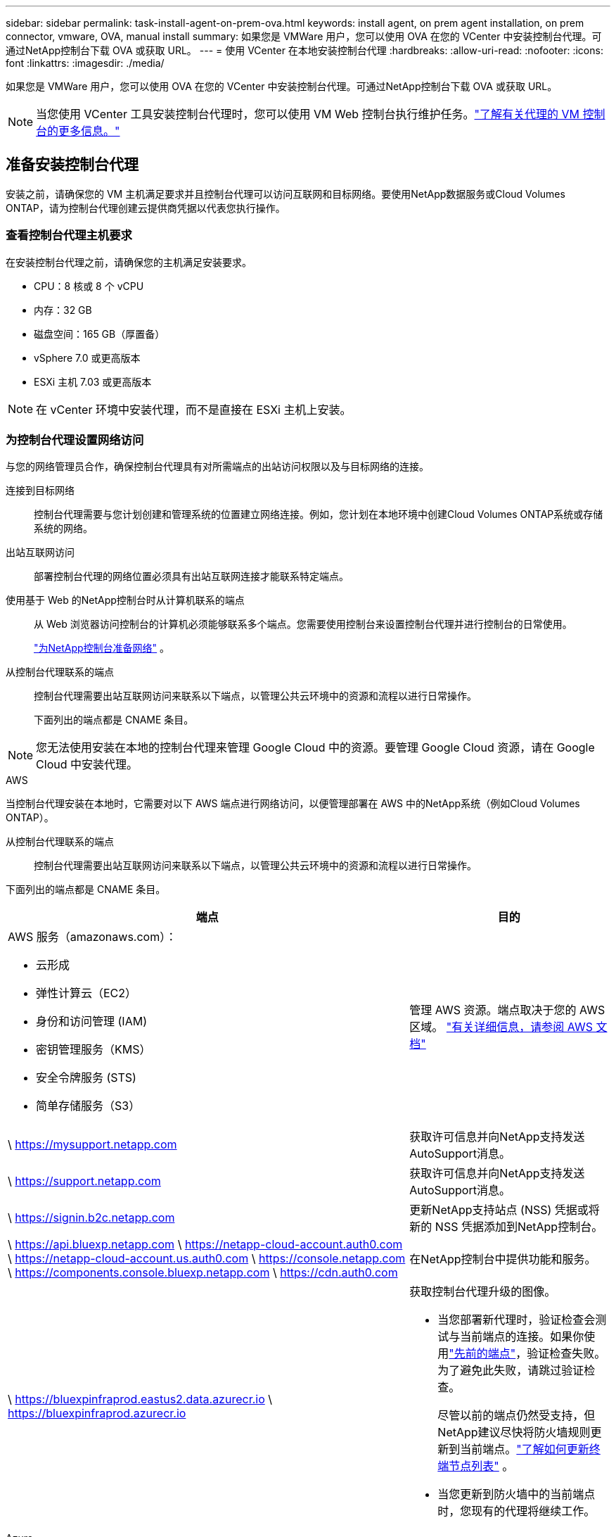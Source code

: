 ---
sidebar: sidebar 
permalink: task-install-agent-on-prem-ova.html 
keywords: install agent, on prem agent installation, on prem connector, vmware, OVA, manual install 
summary: 如果您是 VMWare 用户，您可以使用 OVA 在您的 VCenter 中安装控制台代理。可通过NetApp控制台下载 OVA 或获取 URL。 
---
= 使用 VCenter 在本地安装控制台代理
:hardbreaks:
:allow-uri-read: 
:nofooter: 
:icons: font
:linkattrs: 
:imagesdir: ./media/


[role="lead"]
如果您是 VMWare 用户，您可以使用 OVA 在您的 VCenter 中安装控制台代理。可通过NetApp控制台下载 OVA 或获取 URL。


NOTE: 当您使用 VCenter 工具安装控制台代理时，您可以使用 VM Web 控制台执行维护任务。link:task-agent-vm-config.html["了解有关代理的 VM 控制台的更多信息。"]



== 准备安装控制台代理

安装之前，请确保您的 VM 主机满足要求并且控制台代理可以访问互联网和目标网络。要使用NetApp数据服务或Cloud Volumes ONTAP，请为控制台代理创建云提供商凭据以代表您执行操作。



=== 查看控制台代理主机要求

在安装控制台代理之前，请确保您的主机满足安装要求。

* CPU：8 核或 8 个 vCPU
* 内存：32 GB
* 磁盘空间：165 GB（厚置备）
* vSphere 7.0 或更高版本
* ESXi 主机 7.03 或更高版本



NOTE: 在 vCenter 环境中安装代理，而不是直接在 ESXi 主机上安装。



=== 为控制台代理设置网络访问

与您的网络管理员合作，确保控制台代理具有对所需端点的出站访问权限以及与目标网络的连接。

连接到目标网络:: 控制台代理需要与您计划创建和管理系统的位置建立网络连接。例如，您计划在本地环境中创建Cloud Volumes ONTAP系统或存储系统的网络。


出站互联网访问:: 部署控制台代理的网络位置必须具有出站互联网连接才能联系特定端点。


使用基于 Web 的NetApp控制台时从计算机联系的端点::
+
--
从 Web 浏览器访问控制台的计算机必须能够联系多个端点。您需要使用控制台来设置控制台代理并进行控制台的日常使用。

link:reference-networking-saas-console.html["为NetApp控制台准备网络"] 。

--


从控制台代理联系的端点:: 控制台代理需要出站互联网访问来联系以下端点，以管理公共云环境中的资源和流程以进行日常操作。
+
--
下面列出的端点都是 CNAME 条目。

--



NOTE: 您无法使用安装在本地的控制台代理来管理 Google Cloud 中的资源。要管理 Google Cloud 资源，请在 Google Cloud 中安装代理。

[role="tabbed-block"]
====
.AWS
--
当控制台代理安装在本地时，它需要对以下 AWS 端点进行网络访问，以便管理部署在 AWS 中的NetApp系统（例如Cloud Volumes ONTAP）。

从控制台代理联系的端点:: 控制台代理需要出站互联网访问来联系以下端点，以管理公共云环境中的资源和流程以进行日常操作。
+
--
下面列出的端点都是 CNAME 条目。

[cols="2a,1a"]
|===
| 端点 | 目的 


 a| 
AWS 服务（amazonaws.com）：

* 云形成
* 弹性计算云（EC2）
* 身份和访问管理 (IAM)
* 密钥管理服务（KMS）
* 安全令牌服务 (STS)
* 简单存储服务（S3）

 a| 
管理 AWS 资源。端点取决于您的 AWS 区域。 https://docs.aws.amazon.com/general/latest/gr/rande.html["有关详细信息，请参阅 AWS 文档"^]



 a| 
\ https://mysupport.netapp.com
 a| 
获取许可信息并向NetApp支持发送AutoSupport消息。



 a| 
\ https://support.netapp.com
 a| 
获取许可信息并向NetApp支持发送AutoSupport消息。



 a| 
\ https://signin.b2c.netapp.com
 a| 
更新NetApp支持站点 (NSS) 凭据或将新的 NSS 凭据添加到NetApp控制台。



 a| 
\ https://api.bluexp.netapp.com \ https://netapp-cloud-account.auth0.com \ https://netapp-cloud-account.us.auth0.com \ https://console.netapp.com \ https://components.console.bluexp.netapp.com \ https://cdn.auth0.com
 a| 
在NetApp控制台中提供功能和服务。



 a| 
\ https://bluexpinfraprod.eastus2.data.azurecr.io \ https://bluexpinfraprod.azurecr.io
 a| 
获取控制台代理升级的图像。

* 当您部署新代理时，验证检查会测试与当前端点的连接。如果你使用link:link:reference-networking-saas-console-previous.html["先前的端点"]，验证检查失败。为了避免此失败，请跳过验证检查。
+
尽管以前的端点仍然受支持，但NetApp建议尽快将防火墙规则更新到当前端点。link:reference-networking-saas-console-previous.html#update-endpoint-list["了解如何更新终端节点列表"] 。

* 当您更新到防火墙中的当前端点时，您现有的代理将继续工作。


|===
--


--
.Azure
--
当控制台代理安装在本地时，它需要对以下 Azure 端点进行网络访问，以便管理部署在 Azure 中的NetApp系统（例如Cloud Volumes ONTAP）。

[cols="2a,1a"]
|===
| 端点 | 目的 


 a| 
\ https://management.azure.com \ https://login.microsoftonline.com \ https://blob.core.windows.net \ https://core.windows.net
 a| 
管理 Azure 公共区域中的资源。



 a| 
\ https://management.chinacloudapi.cn \ https://login.chinacloudapi.cn \ https://blob.core.chinacloudapi.cn \ https://core.chinacloudapi.cn
 a| 
管理 Azure 中国区域的资源。



 a| 
\ https://mysupport.netapp.com
 a| 
获取许可信息并向NetApp支持发送AutoSupport消息。



 a| 
\ https://support.netapp.com
 a| 
获取许可信息并向NetApp支持发送AutoSupport消息。



 a| 
\ https://signin.b2c.netapp.com
 a| 
更新NetApp支持站点 (NSS) 凭据或将新的 NSS 凭据添加到NetApp控制台。



 a| 
\ https://api.bluexp.netapp.com \ https://netapp-cloud-account.auth0.com \ https://netapp-cloud-account.us.auth0.com \ https://console.netapp.com \ https://components.console.bluexp.netapp.com \ https://cdn.auth0.com
 a| 
在NetApp控制台中提供功能和服务。



 a| 
\ https://bluexpinfraprod.eastus2.data.azurecr.io \ https://bluexpinfraprod.azurecr.io
 a| 
获取控制台代理升级的图像。

* 当您部署新代理时，验证检查会测试与当前端点的连接。如果你使用link:link:reference-networking-saas-console-previous.html["先前的端点"]，验证检查失败。为了避免此失败，请跳过验证检查。
+
尽管以前的端点仍然受支持，但NetApp建议尽快将防火墙规则更新到当前端点。link:reference-networking-saas-console-previous.html#update-endpoint-list["了解如何更新终端节点列表"] 。

* 当您更新到防火墙中的当前端点时，您现有的代理将继续工作。


|===
--
====
代理服务器:: NetApp支持显式和透明代理配置。如果您使用透明代理，则只需要提供代理服务器的证书。如果您使用显式代理，您还需要 IP 地址和凭据。
+
--
* IP 地址
* 凭据
* HTTPS 证书


--


端口:: 除非您启动它或将其用作代理将AutoSupport消息从Cloud Volumes ONTAP发送到NetApp支持，否则控制台代理不会有传入流量。
+
--
* HTTP（80）和 HTTPS（443）提供对本地 UI 的访问，您会在极少数情况下使用它们。
* 仅当需要连接到主机进行故障排除时才需要 SSH（22）。
* 如果您在没有出站互联网连接的子网中部署Cloud Volumes ONTAP系统，则需要通过端口 3128 建立入站连接。
+
如果Cloud Volumes ONTAP系统没有出站互联网连接来发送AutoSupport消息，控制台会自动配置这些系统以使用控制台代理附带的代理服务器。唯一的要求是确保控制台代理的安全组允许通过端口 3128 进行入站连接。部署控制台代理后，您需要打开此端口。



--


启用 NTP:: 如果您计划使用NetApp数据分类来扫描公司数据源，则应在控制台代理和NetApp数据分类系统上启用网络时间协议 (NTP) 服务，以便系统之间的时间同步。 https://docs.netapp.com/us-en/bluexp-classification/concept-cloud-compliance.html["了解有关NetApp数据分类的更多信息"^]




=== 为 AWS 或 Azure 创建控制台代理云权限

如果您想将 AWS 或 Azure 中的NetApp数据服务与本地控制台代理一起使用，则需要在云提供商中设置权限，以便在安装控制台代理后将凭据添加到控制台代理。


NOTE: 您无法使用安装在本地的控制台代理来管理 Google Cloud 中的资源。如果您想管理 Google Cloud 资源，则需要在 Google Cloud 中安装代理。

[role="tabbed-block"]
====
.AWS
--
对于本地控制台代理，通过添加 IAM 用户访问密钥来提供 AWS 权限。

对本地控制台代理使用 IAM 用户访问密钥；本地控制台代理不支持 IAM 角色。

.步骤
. 登录 AWS 控制台并导航到 IAM 服务。
. 创建策略：
+
.. 选择“策略”>“创建策略”。
.. 选择 *JSON* 并复制并粘贴内容link:reference-permissions-aws.html["控制台代理的 IAM 策略"]。
.. 完成剩余步骤以创建策略。
+
根据您计划使用的NetApp数据服务，您可能需要创建第二个策略。

+
对于标准区域，权限分布在两个策略中。由于 AWS 中托管策略的最大字符大小限制，因此需要两个策略。link:reference-permissions-aws.html["了解有关控制台代理的 IAM 策略的更多信息"] 。



. 将策略附加到 IAM 用户。
+
** https://docs.aws.amazon.com/IAM/latest/UserGuide/id_roles_create.html["AWS 文档：创建 IAM 角色"^]
** https://docs.aws.amazon.com/IAM/latest/UserGuide/access_policies_manage-attach-detach.html["AWS 文档：添加和删除 IAM 策略"^]


. 确保用户拥有访问密钥，您可以在安装控制台代理后将其添加到NetApp控制台。


.结果
您现在应该拥有具有所需权限的 IAM 用户访问密钥。安装控制台代理后，从控制台将这些凭证与控制台代理关联。

--
.Azure
--
当控制台代理安装在本地时，您需要通过在 Microsoft Entra ID 中设置服务主体并获取控制台代理所需的 Azure 凭据来授予控制台代理 Azure 权限。

.创建用于基于角色的访问控制的 Microsoft Entra 应用程序
. 确保您在 Azure 中拥有创建 Active Directory 应用程序并将该应用程序分配给角色的权限。
+
有关详细信息，请参阅 https://docs.microsoft.com/en-us/azure/active-directory/develop/howto-create-service-principal-portal#required-permissions/["Microsoft Azure 文档：所需权限"^]

. 从 Azure 门户打开 *Microsoft Entra ID* 服务。
+
image:screenshot_azure_ad.png["显示 Microsoft Azure 中的 Active Directory 服务。"]

. 在菜单中，选择*应用程序注册*。
. 选择*新注册*。
. 指定有关应用程序的详细信息：
+
** *名称*：输入应用程序的名称。
** *帐户类型*：选择帐户类型（任何类型都可以与NetApp控制台一起使用）。
** *重定向 URI*：您可以将此字段留空。


. 选择*注册*。
+
您已创建 AD 应用程序和服务主体。



.将应用程序分配给角色
. 创建自定义角色：
+
请注意，您可以使用 Azure 门户、Azure PowerShell、Azure CLI 或 REST API 创建 Azure 自定义角色。以下步骤展示如何使用 Azure CLI 创建角色。如果您希望使用其他方法，请参阅 https://learn.microsoft.com/en-us/azure/role-based-access-control/custom-roles#steps-to-create-a-custom-role["Azure 文档"^]

+
.. 复制link:reference-permissions-azure.html["控制台代理的自定义角色权限"]并将它们保存在 JSON 文件中。
.. 通过将 Azure 订阅 ID 添加到可分配范围来修改 JSON 文件。
+
您应该为用户将从中创建Cloud Volumes ONTAP系统的每个 Azure 订阅添加 ID。

+
*例子*

+
[source, json]
----
"AssignableScopes": [
"/subscriptions/d333af45-0d07-4154-943d-c25fbzzzzzzz",
"/subscriptions/54b91999-b3e6-4599-908e-416e0zzzzzzz",
"/subscriptions/398e471c-3b42-4ae7-9b59-ce5bbzzzzzzz"
----
.. 使用 JSON 文件在 Azure 中创建自定义角色。
+
以下步骤介绍如何使用 Azure Cloud Shell 中的 Bash 创建角色。

+
*** 开始 https://docs.microsoft.com/en-us/azure/cloud-shell/overview["Azure 云外壳"^]并选择 Bash 环境。
*** 上传 JSON 文件。
+
image:screenshot_azure_shell_upload.png["Azure Cloud Shell 的屏幕截图，您可以在其中选择上传文件的选项。"]

*** 使用 Azure CLI 创建自定义角色：
+
[source, azurecli]
----
az role definition create --role-definition Connector_Policy.json
----
+
现在您应该有一个名为“控制台操作员”的自定义角色，可以将其分配给控制台代理虚拟机。





. 将应用程序分配给角色：
+
.. 从 Azure 门户打开 *Subscriptions* 服务。
.. 选择订阅。
.. 选择“访问控制 (IAM)”>“添加”>“添加角色分配”。
.. 在*角色*选项卡中，选择*控制台操作员*角色并选择*下一步*。
.. 在“*成员*”选项卡中，完成以下步骤：
+
*** 保持选中“*用户、组或服务主体*”。
*** 选择*选择成员*。
+
image:screenshot-azure-service-principal-role.png["向应用程序添加角色时显示“成员”页面的 Azure 门户屏幕截图。"]

*** 搜索应用程序的名称。
+
以下是一个例子：

+
image:screenshot_azure_service_principal_role.png["Azure 门户的屏幕截图，显示了 Azure 门户中的“添加角色分配”表单。"]

*** 选择应用程序并选择*选择*。
*** 选择“下一步”。


.. 选择*审阅+分配*。
+
服务主体现在具有部署控制台代理所需的 Azure 权限。

+
如果您想从多个 Azure 订阅部署Cloud Volumes ONTAP ，则必须将服务主体绑定到每个订阅。在NetApp控制台中，您可以选择部署Cloud Volumes ONTAP时要使用的订阅。





.添加 Windows Azure 服务管理 API 权限
. 在*Microsoft Entra ID*服务中，选择*App Registrations*并选择应用程序。
. 选择*API 权限 > 添加权限*。
. 在“Microsoft API”下，选择“Azure 服务管理”。
+
image:screenshot_azure_service_mgmt_apis.gif["Azure 门户的屏幕截图，显示了 Azure 服务管理 API 权限。"]

. 选择*以组织用户身份访问 Azure 服务管理*，然后选择*添加权限*。
+
image:screenshot_azure_service_mgmt_apis_add.gif["Azure 门户的屏幕截图，显示添加 Azure 服务管理 API。"]



.获取应用程序的应用程序ID和目录ID
. 在*Microsoft Entra ID*服务中，选择*App Registrations*并选择应用程序。
. 复制*应用程序（客户端）ID*和*目录（租户）ID*。
+
image:screenshot_azure_app_ids.gif["屏幕截图显示了 Microsoft Entra IDy 中应用程序的应用程序（客户端）ID 和目录（租户）ID。"]

+
将 Azure 帐户添加到控制台时，您需要提供应用程序（客户端）ID 和应用程序的目录（租户）ID。控制台使用 ID 以编程方式登录。



.创建客户端机密
. 开启*Microsoft Entra ID*服务。
. 选择*应用程序注册*并选择您的应用程序。
. 选择*证书和机密>新客户端机密*。
. 提供秘密的描述和持续时间。
. 选择“*添加*”。
. 复制客户端机密的值。
+
image:screenshot_azure_client_secret.gif["Azure 门户的屏幕截图，显示了 Microsoft Entra 服务主体的客户端机密。"]



--
====


== 在 VCenter 环境中安装控制台代理

NetApp支持在您的 VCenter 环境中安装控制台代理。 OVA 文件包含一个预配置的 VM 映像，您可以在 VMware 环境中部署该映像。可直接从NetApp控制台下载文件或部署 URL。它包括控制台代理软件和自签名证书。



=== 下载 OVA 或复制 URL

直接从NetApp控制台下载 OVA 或复制 OVA URL。

. 选择“*管理 > 代理*”。
. 在“*概览*”页面上，选择“*部署代理>本地*”。
. 选择*使用 OVA*。
. 选择下载 OVA 或复制 URL 以在 VCenter 中使用。




=== 在您的 VCenter 中部署代理

登录您的 VCenter 环境以部署代理。

.步骤
. 如果您的环境需要，请将自签名证书上传到您的受信任证书。安装后，您可以替换此证书。link:task-installing-https-cert.html["了解如何替换自签名证书。"]
. 从内容库或本地系统部署 OVA。
+
|===


| 从本地系统 | 来自内容库 


| a. 右键单击并选择 *部署 OVF 模板...*。b. 从 URL 中选择 OVA 文件或浏览到其位置，然后选择 *下一步*。 | a. 转到您的内容库并选择控制台代理 OVA。b. 选择“操作”>“从此模板新建虚拟机” 
|===
. 完成部署 OVF 模板向导以部署控制台代理。
. 为虚拟机选择名称和文件夹，然后选择“下一步”。
. 选择一个计算资源，然后选择*下一步*。
. 查看模板的详细信息，然后选择*下一步*。
. 接受许可协议，然后选择*下一步*。
. 选择要使用的代理配置类型：显式代理、透明代理或无代理。
. 选择要部署虚拟机的数据存储，然后选择*下一步*。确保它满足主机要求。
. 选择您想要连接虚拟机的网络，然后选择*下一步*。确保网络为 IPv4 并且具有对所需端点的出站互联网访问权限。
. 在*自定义模板*窗口中，填写以下字段：
+
** *代理信息*
+
*** 如果选择了显式代理，请输入代理服务器主机名或 IP 地址和端口号，以及用户名和密码。
*** 如果您选择了透明代理，请上传相应的证书。


** *虚拟机配置*
+
*** *跳过配置检查*：默认情况下未选中此复选框，这意味着代理运行配置检查以验证网络访问。
+
**** NetApp建议不要选中此框，以便安装包含代理的配置检查。配置检查验证代理是否具有对所需端点的网络访问权限。如果由于连接问题导致部署失败，您可以从代理主机访问验证报告和日志。在某些情况下，如果您确信代理具有网络访问权限，则可以选择跳过检查。例如，如果您仍在使用link:reference-networking-saas-console-previous.html["先前的端点"]用于代理升级，验证失败并出现错误。为了避免这种情况，请勾选复选框以在不进行验证检查的情况下进行安装。link:reference-networking-saas-console-previous.html#update-endpoint-list["了解如何更新终端节点列表"] 。


*** *维护密码*：设置维护密码 `maint`允许访问代理维护控制台的用户。
*** *NTP 服务器*：指定一个或多个 NTP 服务器进行时间同步。
*** *主机名*：设置此虚拟机的主机名。它不能包含搜索域。例如，FQDN console10.searchdomain.company.com 应输入为 console10。
*** *主 DNS*：指定用于名称解析的主 DNS 服务器。
*** *辅助 DNS*：指定用于名称解析的辅助 DNS 服务器。
*** 搜索域：指定解析主机名时使用的搜索域名。例如，如果 FQDN 是 console10.searchdomain.company.com，则输入 searchdomain.company.com。
*** *IPv4 地址*：映射到主机名的 IP 地址。
*** *IPv4 子网掩码*：IPv4 地址的子网掩码。
*** *IPv4 网关地址*：IPv4 地址的网关地址。




. 选择“下一步”。
. 查看“准备完成”窗口中的详细信息，选择“完成”。
+
vSphere 任务栏显示控制台代理部署的进度。

. 启动此虚拟机。



NOTE: 如果部署失败，您可以从代理主机访问验证报告和日志。link:task-troubleshoot-connector.html#troubleshoot-installation["了解如何解决安装问题。"]



== 使用NetApp控制台注册控制台代理

登录控制台并将控制台代理与您的组织关联。登录方式取决于您使用控制台的模式。如果您在标准模式下使用控制台，则可以通过 SaaS 网站登录。如果您在受限或私人模式下使用控制台，则可以从控制台代理主机本地登录。

.步骤
. 打开 Web 浏览器并输入控制台代理主机 URL：
+
控制台主机 URL 可以是本地主机、私有 IP 地址或公共 IP 地址，具体取决于主机的配置。例如，如果控制台代理位于没有公共 IP 地址的公共云中，则必须输入与控制台代理主机有连接的主机的私有 IP 地址。

. 注册或登录。
. 登录后，设置控制台：
+
.. 指定与控制台代理关联的控制台组织。
.. 输入系统的名称。
.. 在*您是否在安全环境中运行？*下保持限制模式处于禁用状态。
+
当控制台代理安装在本地时，不支持限制模式。

.. 选择*让我们开始吧*。






== 将云提供商凭据添加到控制台

安装并设置控制台代理后，添加您的云凭据，以便控制台代理具有在 AWS 或 Azure 中执行操作所需的权限。

[role="tabbed-block"]
====
.AWS
--
.开始之前
如果您刚刚创建了这些 AWS 凭证，它们可能需要几分钟才能生效。等待几分钟，然后将凭据添加到控制台。

.步骤
. 选择“*管理 > 凭证*”。
. 选择*组织凭证*。
. 选择“*添加凭据*”并按照向导中的步骤操作。
+
.. *凭证位置*：选择*Amazon Web Services > 代理。
.. *定义凭证*：输入 AWS 访问密钥和密钥。
.. *市场订阅*：通过立即订阅或选择现有订阅将市场订阅与这些凭证关联。
.. *审核*：确认有关新凭证的详细信息并选择*添加*。




您现在可以前往 https://console.netapp.com["NetApp控制台"^]开始使用控制台代理。

--
.Azure
--
.开始之前
如果您刚刚创建了这些 Azure 凭据，它们可能需要几分钟才能使用。等待几分钟，然后再添加控制台代理的凭据。

.步骤
. 选择“*管理 > 凭证*”。
. 选择“*添加凭据*”并按照向导中的步骤操作。
+
.. *凭证位置*：选择*Microsoft Azure > 代理*。
.. *定义凭据*：输入有关授予所需权限的 Microsoft Entra 服务主体的信息：
+
*** 应用程序（客户端）ID
*** 目录（租户）ID
*** 客户端机密


.. *市场订阅*：通过立即订阅或选择现有订阅将市场订阅与这些凭证关联。
.. *审核*：确认有关新凭证的详细信息并选择*添加*。




.结果
控制台代理现在具有代表您在 Azure 中执行操作所需的权限。您现在可以前往 https://console.netapp.com["NetApp控制台"^]开始使用控制台代理。

--
====